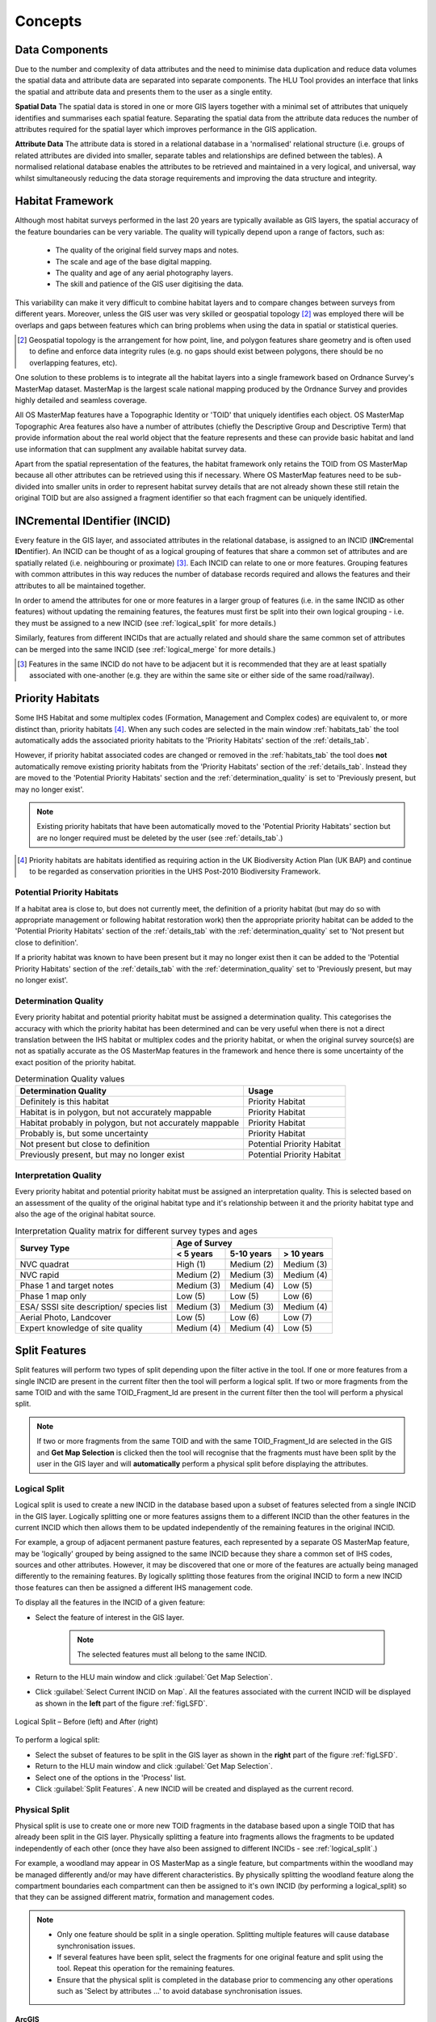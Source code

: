 .. index::
	single: Key Concepts

********
Concepts
********

.. index::
	single: MasterMap Framework
	see: Topographical identifier; TOID
	see: Fragment; TOID_Fragment_ID

.. _data_structure:

Data Components
===============

Due to the number and complexity of data attributes and the need to minimise data duplication and reduce data volumes the spatial data and attribute data are separated into separate components. The HLU Tool provides an interface that links the spatial and attribute data and presents them to the user as a single entity.

**Spatial Data**
The spatial data is stored in one or more GIS layers together with a minimal set of attributes that uniquely identifies and summarises each spatial feature. Separating the spatial data from the attribute data reduces the number of attributes required for the spatial layer which improves performance in the GIS application.

**Attribute Data**
The attribute data is stored in a relational database in a 'normalised' relational structure (i.e. groups of related attributes are divided into smaller, separate tables and relationships are defined between the tables). A normalised relational database enables the attributes to be retrieved and maintained in a very logical, and universal, way whilst simultaneously reducing the data storage requirements and improving the data structure and integrity.


.. _habitat_framework:

Habitat Framework
=================

Although most habitat surveys performed in the last 20 years are typically available as GIS layers, the spatial accuracy of the feature boundaries can be very variable. The quality will typically depend upon a range of factors, such as:

	* The quality of the original field survey maps and notes.
	* The scale and age of the base digital mapping.
	* The quality and age of any aerial photography layers.
	* The skill and patience of the GIS user digitising the data.

This variability can make it very difficult to combine habitat layers and to compare changes between surveys from different years. Moreover, unless the GIS user was very skilled or geospatial topology [2]_ was employed there will be overlaps and gaps between features which can bring problems when using the data in spatial or statistical queries.

.. [2] Geospatial topology is the arrangement for how point, line, and polygon features share geometry and is often used to define and enforce data integrity rules (e.g. no gaps should exist between polygons, there should be no overlapping features, etc).

One solution to these problems is to integrate all the habitat layers into a single framework based on Ordnance Survey's MasterMap dataset. MasterMap is the largest scale national mapping produced by the Ordnance Survey and provides highly detailed and seamless coverage.

All OS MasterMap features have a Topographic Identity or 'TOID' that uniquely identifies each object. OS MasterMap Topographic Area features also have a number of attributes (chiefly the Descriptive Group and Descriptive Term) that provide information about the real world object that the feature represents and these can provide basic habitat and land use information that can supplment any available habitat survey data.

Apart from the spatial representation of the features, the habitat framework only retains the TOID from OS MasterMap because all other attributes can be retrieved using this if necessary. Where OS MasterMap features need to be sub-divided into smaller units in order to represent habitat survey details that are not already shown these still retain the original TOID but are also assigned a fragment identifier so that each fragment can be uniquely identified.


.. _incid:

INCremental IDentifier (INCID)
==============================

Every feature in the GIS layer, and associated attributes in the relational database, is assigned to an INCID (\ **INC**\ remental **ID**\ entifier). An INCID can be thought of as a logical grouping of features that share a common set of attributes and are spatially related (i.e. neighbouring or proximate) [3]_. Each INCID can relate to one or more features. Grouping features with common attributes in this way reduces the number of database records required and allows the features and their attributes to all be maintained together.

In order to amend the attributes for one or more features in a larger group of features (i.e. in the same INCID as other features) without updating the remaining features, the features must first be split into their own logical grouping - i.e. they must be assigned to a new INCID (see :ref:`logical_split` for more details.)

Similarly, features from different INCIDs that are actually related and should share the same common set of attributes can be merged into the same INCID (see :ref:`logical_merge` for more details.)

.. [3] Features in the same INCID do not have to be adjacent but it is recommended that they are at least spatially associated with one-another (e.g. they are within the same site or either side of the same road/railway).


.. raw:: latex

	\newpage

.. _priority_habitats:

Priority Habitats
=================

Some IHS Habitat and some multiplex codes (Formation, Management and Complex codes) are equivalent to, or more distinct than, priority habitats [4]_. When any such codes are selected in the main window :ref:`habitats_tab` the tool automatically adds the associated priority habitats to the 'Priority Habitats' section of the :ref:`details_tab`.

However, if priority habitat associated codes are changed or removed in the :ref:`habitats_tab` the tool does **not** automatically remove existing priority habitats from the 'Priority Habitats' section of the :ref:`details_tab`. Instead they are moved to the 'Potential Priority Habitats' section and the :ref:`determination_quality` is set to 'Previously present, but may no longer exist'.

.. note::
	Existing priority habitats that have been automatically moved to the 'Potential Priority Habitats' section but are no longer required must be deleted by the user (see :ref:`details_tab`.)

.. [4] Priority habitats are habitats identified as requiring action in the UK Biodiversity Action Plan (UK BAP) and continue to be regarded as conservation priorities in the UHS Post-2010 Biodiversity Framework.


.. _potential_priority_habitats:

Potential Priority Habitats
---------------------------

If a habitat area is close to, but does not currently meet, the definition of a priority habitat (but may do so with appropriate management or following habitat restoration work) then the appropriate priority habitat can be added to the 'Potential Priority Habitats' section of the :ref:`details_tab` with the :ref:`determination_quality` set to 'Not present but close to definition'.

If a priority habitat was known to have been present but it may no longer exist then it can be added to the 'Potential Priority Habitats' section of the :ref:`details_tab` with the :ref:`determination_quality` set to 'Previously present, but may no longer exist'.


.. _determination_quality:

Determination Quality
---------------------

Every priority habitat and potential priority habitat must be assigned a determination quality. This categorises the accuracy with which the priority habitat has been determined and can be very useful when there is not a direct translation between the IHS habitat or multiplex codes and the priority habitat, or when the original survey source(s) are not as spatially accurate as the OS MasterMap features in the framework and hence there is some uncertainty of the exact position of the priority habitat.

.. tabularcolumns:: |L|

.. table:: Determination Quality values

	+----------------------------------------------------------+----------------------------+
	|                  Determination Quality                   |         Usage              |
	+==========================================================+============================+
	| Definitely is this habitat                               | Priority Habitat           |
	+----------------------------------------------------------+----------------------------+
	| Habitat is in polygon, but not accurately mappable       | Priority Habitat           |
	+----------------------------------------------------------+----------------------------+
	| Habitat probably in polygon, but not accurately mappable | Priority Habitat           |
	+----------------------------------------------------------+----------------------------+
	| Probably is, but some uncertainty                        | Priority Habitat           |
	+----------------------------------------------------------+----------------------------+
	| Not present but close to definition                      | Potential Priority Habitat |
	+----------------------------------------------------------+----------------------------+
	| Previously present, but may no longer exist              | Potential Priority Habitat |
	+----------------------------------------------------------+----------------------------+



.. _interpretation_quality:

Interpretation Quality
----------------------

Every priority habitat and potential priority habitat must be assigned an interpretation quality. This is selected based on an assessment of the quality of the original habitat type and it's relationship between it and the priority habitat type and also the age of the original habitat source.

.. tabularcolumns:: |L|C|C|C|

.. table:: Interpretation Quality matrix for different survey types and ages

	+------------------------------------------+-----------------------------------------+
	|               Survey Type                | Age of Survey                           |
	|                                          +---------------+------------+------------+
	|                                          | < 5 years     | 5-10 years | > 10 years |
	+==========================================+===============+============+============+
	| NVC quadrat                              | High (1)      | Medium (2) | Medium (3) |
	+------------------------------------------+---------------+------------+------------+
	| NVC rapid                                | Medium (2)    | Medium (3) | Medium (4) |
	+------------------------------------------+---------------+------------+------------+
	| Phase 1 and target notes                 | Medium (3)    | Medium (4) | Low (5)    |
	+------------------------------------------+---------------+------------+------------+
	| Phase 1 map only                         | Low (5)       | Low (5)    | Low (6)    |
	+------------------------------------------+---------------+------------+------------+
	| ESA/ SSSI site description/ species list | Medium (3)    | Medium (3) | Medium (4) |
	+------------------------------------------+---------------+------------+------------+
	| Aerial Photo, Landcover                  | Low (5)       | Low (6)    | Low (7)    |
	+------------------------------------------+---------------+------------+------------+
	| Expert knowledge of site quality         | Medium (4)    | Medium (4) | Low (5)    |
	+------------------------------------------+---------------+------------+------------+


.. raw:: latex

	\newpage

.. _split:

Split Features
==============

Split features will perform two types of split depending upon the filter active in the tool. If one or more features from a single INCID are present in the current filter then the tool will perform a logical split. If two or more fragments from the same TOID and with the same TOID_Fragment_Id are present in the current filter then the tool will perform a physical split.

.. note::
	If two or more fragments from the same TOID and with the same TOID_Fragment_Id are selected in the GIS and **Get Map Selection** is clicked then the tool will recognise that the fragments must have been split by the user in the GIS layer and will **automatically** perform a physical split before displaying the attributes.

.. |selectonmap| image:: ../icons/SelectOnMap.png
	:height: 16px
	:width: 16px

.. index::
	single: Split; Logical

.. _logical_split:

Logical Split
-------------

Logical split is used to create a new INCID in the database based upon a subset of features selected from a single INCID in the GIS layer. Logically splitting one or more features assigns them to a different INCID than the other features in the current INCID which then allows them to be updated independently of the remaining features in the original INCID.

For example, a group of adjacent permanent pasture features, each represented by a separate OS MasterMap feature, may be 'logically' grouped by being assigned to the same INCID because they share a common set of IHS codes, sources and other attributes. However, it may be discovered that one or more of the features are actually being managed differently to the remaining features. By logically splitting those features from the original INCID to form a new INCID those features can then be assigned a different IHS management code.

To display all the features in the INCID of a given feature:

* Select the feature of interest in the GIS layer.

	.. note::
		The selected features must all belong to the same INCID.

* Return to the HLU main window and click :guilabel:`Get Map Selection`.
* Click |selectonmap| :guilabel:`Select Current INCID on Map`. All the features associated with the current INCID will be displayed as shown in the **left** part of the figure :ref:`figLSFD`.

.. _figLSFD:

.. figure:: figures/LogicalSplitDiagram.png
	:align: center

	Logical Split – Before (left) and After (right)


To perform a logical split:

* Select the subset of features to be split in the GIS layer as shown in the **right** part of the figure :ref:`figLSFD`.
* Return to the HLU main window and click :guilabel:`Get Map Selection`.
* Select one of the options in the 'Process' list.
* Click :guilabel:`Split Features`. A new INCID will be created and displayed as the current record.


.. raw:: latex

	\newpage

.. index::
	single: Split; Physical

.. _physical_split:

Physical Split
--------------

Physical split is use to create one or more new TOID fragments in the database based upon a single TOID that has already been split in the GIS layer. Physically splitting a feature into fragments allows the fragments to be updated independently of each other (once they have also been assigned to different INCIDs - see :ref:`logical_split`.)

For example, a woodland may appear in OS MasterMap as a single feature, but compartments within the woodland may be managed differently and/or may have different characteristics. By physically splitting the woodland feature along the compartment boundaries each compartment can then be assigned to it's own INCID (by performing a logical_split) so that they can be assigned different matrix, formation and management codes.

.. note::

	* Only one feature should be split in a single operation. Splitting multiple features will cause database synchronisation issues. 
	* If several features have been split, select the fragments for one original feature and split using the tool. Repeat this operation for the remaining features.
	* Ensure that the physical split is completed in the database prior to commencing any other operations such as 'Select by attributes …' to avoid database synchronisation issues.

ArcGIS
^^^^^^

To perform a physical split in ArGIS:

* On the 'Editor' toolbar (shown in the figure :ref:`figArcEMB`), click :guilabel:`Editor` and select :guilabel:`Start Editing`.

.. _figArcEMB:

.. figure:: figures/ArcGISEditMenuBar.png
	:align: center

	Edit Settings for Physical Split (ArcGIS)

* Select the feature to be split.
* On the 'Editor' toolbar, click :guilabel:`Cut Polygons Tool` draw a polyline through the feature to be split.

	.. tip::
		It is not necessary to **Save Edits** after splitting the feature in GIS because the changes will be saved automatically once the split has been completed with the tool.

* The feature will be split but still selected as shown in the figure :ref:`figArcSFD`. Return to the HLU GIS Tool and click :guilabel:`Get Map Selection`.

.. _figArcSFD:

.. figure:: figures/ArcGISSplitFeaturesDiagram.png
	:align: center

	Split Features (ArcGIS)

* Select one of the options in the 'Process' list.
* Click :guilabel:`Split Features`. The record will be updated and details added to the History tab for the INCID.


MapInfo
^^^^^^^

To perform a physical split in MapInfo:

* Set the Cosmetic layer as 'Editable' and draw the feature to split by.

.. tip::
	The Cosmetic layer should be used due to the time required for MapInfo to add a new feature to the full HLU layer.

* Set the HLU layer as 'Editable'.
* Select the feature to be split and go to Objects > Set Target.
* Select the polygon in the Cosmetic layer and go to Objects > Split.
* In the Data Disaggregation dialog ensure that 'Method' for all fields is set to 'Value' as shown in the figure :ref:`figMIDD`, then click :guilabel:`OK`.

.. _figMIDD:

.. figure:: figures/MapInfoDataDisaggregationDialog.png
	:align: center

	Data Disaggregation Dialog (MapInfo)

* The feature will be split but still selected as shown in the figure :ref:`figMISF`. Return to the HLU GIS Tool and click :guilabel:`Get Map Selection`.

.. _figMISF:

.. figure:: figures/MapInfoSplitFeaturesDiagram.png
	:align: center

	Split Features (MapInfo)

* Select one of the options in the 'Process' list.
* Click :guilabel:`Split Features`. The record will be updated and details added to the History tab for the INCID. The Cosmetic layer will be cleared.


.. _merge:

Merge Features
==============

Merge features will performs two types of merge depending upon the filter active in the tool. If two or more features from multiple INCIDs are present in the current filter then the tool will perform a logical merge. If two or more fragments from the same TOID and with different TOID_Fragment_Ids are present in the current filter then the tool will perform a physical merge.

.. index::
	single: Merge; Logical

.. _logical_merge:

Logical Merge
-------------

Logical merge combines all the features selected in the GIS into a single INCID chosen from from the selected features. This assigns the attributes from the chosen INCID to all the other selected features and logically groups the features into a single INCID so that they can be updated together in the future.

To perform a logical merge:

* Select the features to be merged and a feature from the INCID they are to be merged with in the GIS layer.
* Return to the HLU main window and click :guilabel:`Get Map Selection`.
* Select one of the options in the 'Process' list.
* Click :guilabel:`Merge Features`. A list of INCIDs will be displayed as shown in the figure :ref:`figLMD`.

.. _figLMD:

.. figure:: figures/LogicalMergeDialog.png
	:align: center

	Select INCID to Keep Dialog

* Click on the grey box to the left of the row to select an INCID. The associated feature will blink in the GIS window. Click :guilabel:`OK`.
* The selected features will be assigned to the selected INCID and details added to the History tab.
* If the merged features are fragments of the same TOID the user will be given the option to then perform a physical merge.

.. index::
	single: Merge; Physical

.. _physical_merge:

Physical Merge
--------------

Physical merge combines fragments of a single TOID into a single, larger, feature in the GIS layer. As the fragments must already belong to the same INCID there are no attribute updates but the boundaries between adjacent features will be removed.

To perform a physical merge:

* Select two or more fragments from one TOID in the GIS layer as shown in the **left** part of the figure :ref:`figPMD`.
* Return to the HLU main window and click :guilabel:`Get Map Selection`.
* Select one of the options in the 'Process' list.
* Click :guilabel:`Merge Features`. The features will be combined in the GIS layer as shown in the **right** part of the figure :ref:`figPMD`.

.. _figPMD:

.. figure:: figures/PhysicalMergeDiagram.png
	:align: center

	Physical Merge – Before (left) and After (right)


.. note::
	Only fragments belonging to the same TOID can be merged in a single operation. If fragments for several TOIDs need to be merged, the operation must be repeated for each TOID.



.. raw:: latex

	\newpage

.. index::
	single: Attribute Updates

.. _attribute_updates:

Attribute Updates
=================

Attribute Updates are the main mechanism for updating existing INCID details.

To update the attributes of an INCID:

* Ensure that the active HLU GIS layer is editable (for ArcGIS users click :guilabel:`Editor` on the Editor toolbar, select :guilabel:`Start Editing` and choose the active HLU layer, for MapInfo users set the active HLU layer as 'Editable').
* Select the feature or features to be updated.
* Click :guilabel:`Get Map Selection`.
* Make the required changes to the INCID attributes, ensuring that any fields highlighted as missing or in error are addressed.
* Click :guilabel:`Apply`. The INCID will be updated and details will be added to the History tab.


..note::
	The :guilabel:`Apply` button will only be displayed if:
		* The user is listed in the lut_user table.
		* The active GIS layer is in edit mode.
		* The user has made one or more changes to the current INCID.
		* There are no fields in error.

.. caution::
	If changes are made to an INCID and applied when only a subset of the TOIDs or fragments for that INCID are selected in GIS the user may be notified (depending upon their user Options) as shown in the figure :ref:`figAUWD`. See :ref:`interface_options` for more details.

.. _figAUWD:

.. figure:: figures/AttributeUpdateWarningDialog.png
	:align: center

	Attribute Update Warning Dialog

